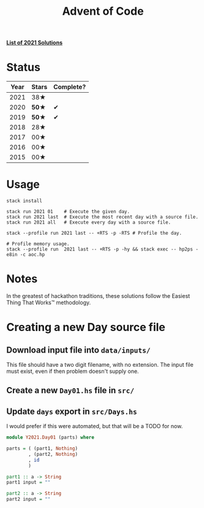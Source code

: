 #+TITLE: Advent of Code

*[[file:src/Y2021/][List of 2021 Solutions]]*

* Status

| Year | Stars | Complete? |
|------+-------+-----------|
| 2021 |  38★  |           |
| 2020 | *50★* |     ✔     |
| 2019 | *50★* |     ✔     |
| 2018 |  28★  |           |
| 2017 |  00★  |           |
| 2016 |  00★  |           |
| 2015 |  00★  |           |

* Usage

#+BEGIN_SRC shell
stack install

stack run 2021 01    # Execute the given day.
stack run 2021 last  # Execute the most recent day with a source file.
stack run 2021 all   # Execute every day with a source file.

stack --profile run 2021 last -- +RTS -p -RTS # Profile the day.

# Profile memory usage.
stack --profile run  2021 last -- +RTS -p -hy && stack exec -- hp2ps -e8in -c aoc.hp
#+END_SRC

* Notes

In the greatest of hackathon traditions, these solutions follow the Easiest
Thing That Works™ methodology.

* Creating a new Day source file

** Download input file into =data/inputs/=

This file should have a two digit filename, with no extension. The input file
must exist, even if then problem doesn't supply one.

** Create a new =Day01.hs= file in =src/=
** Update =days= export in =src/Days.hs=

I would prefer if this were automated, but that will be a TODO for now.

#+BEGIN_SRC haskell
module Y2021.Day01 (parts) where

parts = ( (part1, Nothing)
        , (part2, Nothing)
        , id
        )

part1 :: a -> String
part1 input = ""

part2 :: a -> String
part2 input = ""
#+END_SRC
